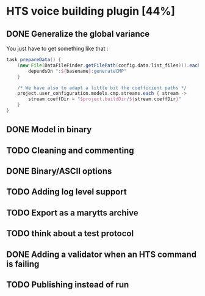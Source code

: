 * HTS voice building plugin [44%]
:PROPERTIES:
:CATEGORY: tools
:END:
** DONE Generalize the global variance
CLOSED: [2016-09-28 Wed 10:00]
You just have to get something like that :
#+begin_src groovy
task prepareData() {
    (new File(DataFileFinder.getFilePath(config.data.list_files))).eachLine { basename ->
        dependsOn ":${basename}:generateCMP"
    }

    /* We have also to adapt a little bit the coefficient paths */
    project.user_configuration.models.cmp.streams.each { stream ->
        stream.coeffDir = "$project.buildDir/${stream.coeffDir}"
    }
}
#+end_src
** DONE Model in binary
CLOSED: [2016-10-08 Sat 14:46]
** TODO Cleaning and commenting
** DONE Binary/ASCII options
CLOSED: [2016-10-08 Sat 14:46]
** TODO Adding log level support
** TODO Export as a marytts archive
** TODO think about a test protocol
** DONE Adding a validator when an HTS command is failing
CLOSED: [2016-10-25 Tue 09:32]
** TODO Publishing instead of run
